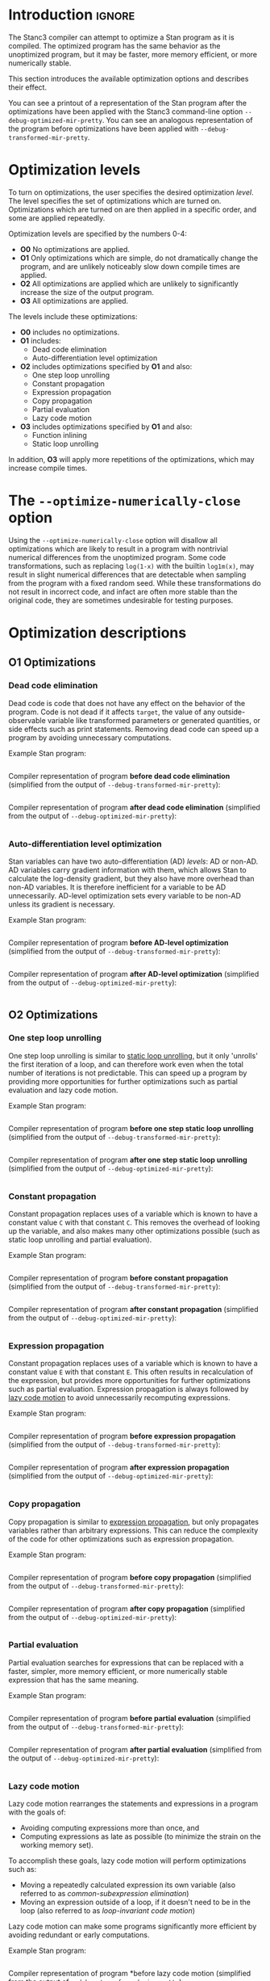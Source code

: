 #+OPTIONS: ^:nil
#+OPTIONS: toc:nil
#+OPTIONS: num:t
#+OPTIONS: H:5

* Introduction :ignore:
  The Stanc3 compiler can attempt to optimize a Stan program as it is compiled.
  The optimized program has the same behavior as the unoptimized program, but it may be faster, more memory efficient, or more numerically stable.
  
  This section introduces the available optimization options and describes their effect.

  You can see a printout of a representation of the Stan program after the optimizations have been applied with the Stanc3 command-line option ~--debug-optimized-mir-pretty~.
  You can see an analogous representation of the program before optimizations have been applied with ~--debug-transformed-mir-pretty~.
  
* Optimization levels
  To turn on optimizations, the user specifies the desired optimization /level/.
  The level specifies the set of optimizations which are turned on.
  Optimizations which are turned on are then applied in a specific order, and some are applied repeatedly.

  Optimization levels are specified by the numbers 0-4:
  * *O0*
    No optimizations are applied.
  * *O1*
    Only optimizations which are simple, do not dramatically change the program, and are unlikely noticeably slow down compile times are applied.
  * *O2*
    All optimizations are applied which are unlikely to significantly increase the size of the output program.
  * *O3*
    All optimizations are applied.
    
  The levels include these optimizations:
  * *O0* includes no optimizations.
  * *O1* includes:
    * Dead code elimination
    * Auto-differentiation level optimization
  * *O2* includes optimizations specified by *O1* and also:
    * One step loop unrolling
    * Constant propagation
    * Expression propagation
    * Copy propagation
    * Partial evaluation
    * Lazy code motion
  * *O3* includes optimizations specified by *O1* and also:
    * Function inlining
    * Static loop unrolling
      
  In addition, *O3* will apply more repetitions of the optimizations, which may increase compile times.

* The ~--optimize-numerically-close~ option
  Using the ~--optimize-numerically-close~ option will disallow all optimizations which are likely to result in a program with nontrivial numerical differences from the unoptimized program.
  Some code transformations, such as replacing ~log(1-x)~ with the builtin ~log1m(x)~, may result in slight numerical differences that are detectable when sampling from the program with a fixed random seed.
  While these transformations do not result in incorrect code, and infact are often more stable than the original code, they are sometimes undesirable for testing purposes.
* Optimization descriptions
** *O1* Optimizations
*** Dead code elimination
    Dead code is code that does not have any effect on the behavior of the program.
    Code is not dead if it affects ~target~, the value of any outside-observable variable like transformed parameters or generated quantities, or side effects such as print statements.
    Removing dead code can speed up a program by avoiding unnecessary computations.

    Example Stan program:
    #+INCLUDE: "examples/dce-ex.stan" src

    Compiler representation of program *before dead code elimination* (simplified from the output of ~--debug-transformed-mir-pretty~):
    #+INCLUDE: "examples/dce-ex.tx-mir.edit" src
   
    Compiler representation of program *after dead code elimination* (simplified from the output of ~--debug-optimized-mir-pretty~):
    #+INCLUDE: "examples/dce-ex.opt-mir.edit" src

*** Auto-differentiation level optimization
    Stan variables can have two auto-differentiation (AD) /levels/: AD or non-AD.
    AD variables carry gradient information with them, which allows Stan to calculate the log-density gradient, but they also have more overhead than non-AD variables.
    It is therefore inefficient for a variable to be AD unnecessarily.
    AD-level optimization sets every variable to be non-AD unless its gradient is necessary.

    Example Stan program:
    #+INCLUDE: "examples/adl-ex.stan" src
   
    Compiler representation of program *before AD-level optimization* (simplified from the output of ~--debug-transformed-mir-pretty~):
    #+INCLUDE: "examples/adl-ex.tx-mir.edit" src

    Compiler representation of program *after AD-level optimization* (simplified from the output of ~--debug-optimized-mir-pretty~):
    #+INCLUDE: "examples/adl-ex.opt-mir.edit" src
** *O2* Optimizations
*** One step loop unrolling
    One step loop unrolling is similar to [[sec:static-unroll][static loop unrolling]], but it only 'unrolls' the first iteration of a loop, and can therefore work even when the total number of iterations is not predictable.
    This can speed up a program by providing more opportunities for further optimizations such as partial evaluation and lazy code motion.
   
  Example Stan program:
  #+INCLUDE: "examples/oslu-ex.stan" src

  Compiler representation of program *before one step static loop unrolling* (simplified from the output of ~--debug-transformed-mir-pretty~):
  #+INCLUDE: "examples/oslu-ex.tx-mir.edit" src

  Compiler representation of program *after one step static loop unrolling* (simplified from the output of ~--debug-optimized-mir-pretty~):
  #+INCLUDE: "examples/oslu-ex.opt-mir.edit" src

*** Constant propagation
    Constant propagation replaces uses of a variable which is known to have a constant value ~C~ with that constant ~C~.
    This removes the overhead of looking up the variable, and also makes many other optimizations possible (such as static loop unrolling and partial evaluation).
   
  Example Stan program:
  #+INCLUDE: "examples/cp-ex.stan" src

  Compiler representation of program *before constant propagation* (simplified from the output of ~--debug-transformed-mir-pretty~):
  #+INCLUDE: "examples/cp-ex.tx-mir.edit" src

  Compiler representation of program *after constant propagation* (simplified from the output of ~--debug-optimized-mir-pretty~):
  #+INCLUDE: "examples/cp-ex.opt-mir.edit" src

*** Expression propagation
    <<sec:expression-prop>>
    Constant propagation replaces uses of a variable which is known to have a constant value ~E~ with that constant ~E~.
    This often results in recalculation of the expression, but provides more opportunities for further optimizations such as partial evaluation.
    Expression propagation is always followed by [[sec:lcm][lazy code motion]] to avoid unnecessarily recomputing expressions.
   
    Example Stan program:
    #+INCLUDE: "examples/ep-ex.stan" src
   
    Compiler representation of program *before expression propagation* (simplified from the output of ~--debug-transformed-mir-pretty~):
    #+INCLUDE: "examples/ep-ex.tx-mir.edit" src

    Compiler representation of program *after expression propagation* (simplified from the output of ~--debug-optimized-mir-pretty~):
    #+INCLUDE: "examples/ep-ex.opt-mir.edit" src
*** Copy propagation
    Copy propagation is similar to [[sec:expression-prop][expression propagation]], but only propagates variables rather than arbitrary expressions.
    This can reduce the complexity of the code for other optimizations such as expression propagation.

    Example Stan program:
    #+INCLUDE: "examples/copy-ex.stan" src
   
    Compiler representation of program *before copy propagation* (simplified from the output of ~--debug-transformed-mir-pretty~):
    #+INCLUDE: "examples/copy-ex.tx-mir.edit" src

    Compiler representation of program *after copy propagation* (simplified from the output of ~--debug-optimized-mir-pretty~):
    #+INCLUDE: "examples/copy-ex.opt-mir.edit" src
*** Partial evaluation
    Partial evaluation searches for expressions that can be replaced with a faster, simpler, more memory efficient, or more numerically stable expression that has the same meaning.

    Example Stan program:
    #+INCLUDE: "examples/pe-ex.stan" src
   
    Compiler representation of program *before partial evaluation* (simplified from the output of ~--debug-transformed-mir-pretty~):
    #+INCLUDE: "examples/pe-ex.tx-mir.edit" src

    Compiler representation of program *after partial evaluation* (simplified from the output of ~--debug-optimized-mir-pretty~):
    #+INCLUDE: "examples/pe-ex.opt-mir.edit" src
*** Lazy code motion
    <<sec:lcm>>
    Lazy code motion rearranges the statements and expressions in a program with the goals of:
    * Avoiding computing expressions more than once, and
    * Computing expressions as late as possible (to minimize the strain on the working memory set).
    To accomplish these goals, lazy code motion will perform optimizations such as:
    * Moving a repeatedly calculated expression its own variable (also referred to as /common-subexpression elimination/)
    * Moving an expression outside of a loop, if it doesn't need to be in the loop (also referred to as /loop-invariant code motion/)
    Lazy code motion can make some programs significantly more efficient by avoiding redundant or early computations.

    Example Stan program:
    #+INCLUDE: "examples/lcm-ex.stan" src
   
    Compiler representation of program *before lazy code motion (simplified from the output of ~--debug-transformed-mir-pretty~):
    #+INCLUDE: "examples/lcm-ex.tx-mir.edit" src

    Compiler representation of program *after lazy code motion (simplified from the output of ~--debug-optimized-mir-pretty~):
    #+INCLUDE: "examples/lcm-ex.opt-mir.edit" src
** *O3* Optimizations
*** Function inlining
    Function inlining replaces each function call to each user-defined function ~f~ with the body of ~f~.
    It does this by copying the function body to the call site and doing the appropriate renaming of the argument variables.
    This can speed up a program by avoiding the overhead of a function call and providing more opportunities for further optimizations (such as partial evaluation).
   
  Example Stan program:
  #+INCLUDE: "examples/fi-ex.stan" src

  Compiler representation of program *before function inlining* (simplified from the output of ~--debug-transformed-mir-pretty~):
  #+INCLUDE: "examples/fi-ex.tx-mir.edit" src

  Compiler representation of program *after function inlining* (simplified from the output of ~--debug-optimized-mir-pretty~):
  #+INCLUDE: "examples/fi-ex.opt-mir.edit" src
  
  In this code, the ~for~ loop and ~break~ is used to simulate the behavior of a ~return~ statement. The value to be returned is held in ~inline_sym1__~. The flag variable ~inline_sym3__~ indicates whether a return has occurred and is necessary to handle ~return~ statements nested inside loops within the function body.
*** Static loop unrolling
    <<sec:static-unroll>>
    Static loop unrolling takes a loop that has a predictable number of iterations ~X~ and replaces it by writing out the loop body ~X~ times.
    The loop index in each repeat is replaced with the appropriate constant.
    This can speed up a program by avoiding the overhead of a loop and providing more opportunities for further optimizations (such as partial evaluation).
   
  Example Stan program:
  #+INCLUDE: "examples/slu-ex.stan" src

  Compiler representation of program *before static loop unrolling* (simplified from the output of ~--debug-transformed-mir-pretty~):
  #+INCLUDE: "examples/slu-ex.tx-mir.edit" src

  Compiler representation of program *after static loop unrolling* (simplified from the output of ~--debug-optimized-mir-pretty~):
  #+INCLUDE: "examples/slu-ex.opt-mir.edit" src

